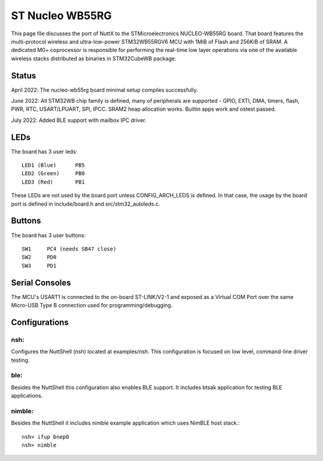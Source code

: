 ================
ST Nucleo WB55RG
================

This page file discusses the port of NuttX to the STMicroelectronics
NUCLEO-WB55RG board.  That board features the multi-protocol wireless and
ultra-low-power STM32WB55RGV6 MCU with 1MiB of Flash and 256KiB of SRAM.
A dedicated M0+ coprocessor is responsible for performing the real-time
low layer operations via one of the available wireless stacks distributed
as binaries in STM32CubeWB package.

Status
======

April 2022: The nucleo-wb55rg board minimal setup compiles successfully.

June 2022: All STM32WB chip family is defined, many of peripherals are
supported - GPIO, EXTI, DMA, timers, flash, PWR, RTC, USART/LPUART, SPI,
IPCC. SRAM2 heap allocation works. Builtin apps work and ostest passed.

July 2022: Added BLE support with mailbox IPC driver.

LEDs
====

The board has 3 user leds::

    LED1 (Blue)      PB5
    LED2 (Green)     PB0
    LED3 (Red)       PB1

These LEDs are not used by the board port unless CONFIG_ARCH_LEDS is
defined.  In that case, the usage by the board port is defined in
include/board.h and src/stm32_autoleds.c.

Buttons
=======

The board has 3 user buttons::

    SW1     PC4 (needs SB47 close)
    SW2     PD0
    SW3     PD1

Serial Consoles
===============

The MCU's USART1 is connected to the on-board ST-LINK/V2-1 and exposed as
a Virtual COM Port over the same Micro-USB Type B connection used for
programming/debugging.

Configurations
==============

nsh:
----

Configures the NuttShell (nsh) located at examples/nsh.  This
configuration is focused on low level, command-line driver testing.

ble:
----

Besides the NuttShell this configuration also enables BLE support.
It includes btsak application for testing BLE applications.

nimble:
-------

Besides the NuttShell it includes nimble example application which
uses NimBLE host stack.::

  nsh> ifup bnep0
  nsh> nimble
